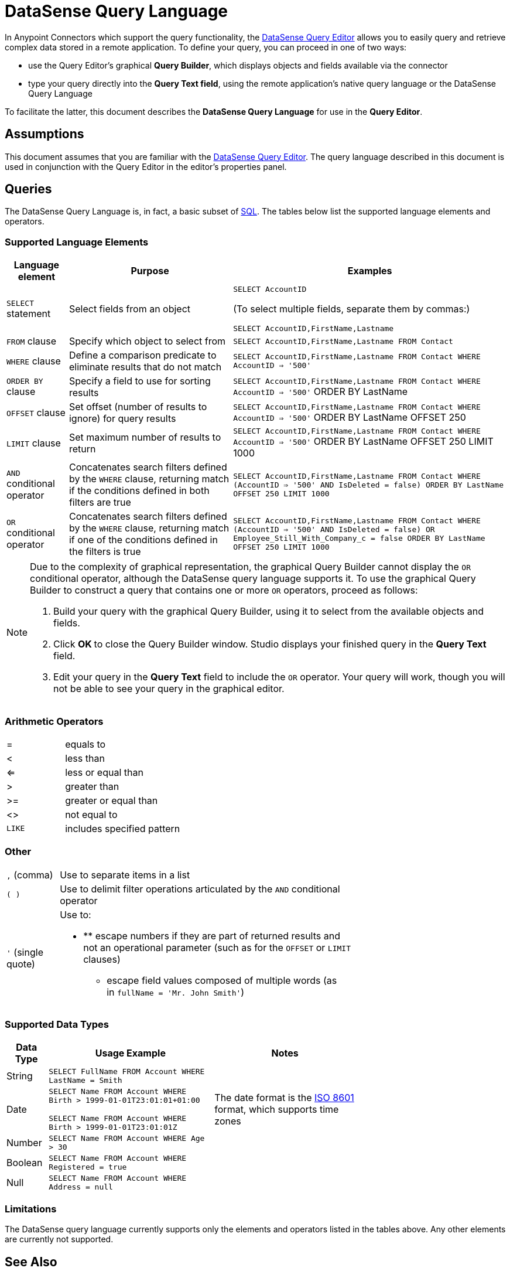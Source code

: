 = DataSense Query Language
:keywords: anypoint studio, esb, datasense, metadata, meta data, query metadata, dsql, data sense query language

In Anypoint Connectors which support the query functionality, the link:/anypoint-studio/v/6/datasense-query-editor[DataSense Query Editor] allows you to easily query and retrieve complex data stored in a remote application. To define your query, you can proceed in one of two ways:

* use the Query Editor's graphical *Query Builder*, which displays objects and fields available via the connector

* type your query directly into the *Query Text field*, using the remote application's native query language or the DataSense Query Language

To facilitate the latter, this document describes the *DataSense Query Language* for use in the *Query Editor*.

== Assumptions

This document assumes that you are familiar with the link:/anypoint-studio/v/6/datasense-query-editor[DataSense Query Editor]. The query language described in this document is used in conjunction with the Query Editor in the editor's properties panel.

== Queries

The DataSense Query Language is, in fact, a basic subset of link:http://en.wikipedia.org/en/wiki/SQL[SQL]. The tables below list the supported language elements and operators.

=== Supported Language Elements

[%header%autowidth.spread]
|===
|Language element |Purpose |Examples
|`SELECT` statement |Select fields from an object a|
`SELECT AccountID`

(To select multiple fields, separate them by commas:)

`SELECT AccountID,FirstName,Lastname`

|`FROM` clause |Specify which object to select from |`SELECT AccountID,FirstName,Lastname FROM Contact`
|`WHERE` clause |Define a comparison predicate to eliminate results that do not match |`SELECT AccountID,FirstName,Lastname FROM Contact WHERE AccountID => '500'`
|`ORDER BY` clause |Specify a field to use for sorting results |`SELECT AccountID,FirstName,Lastname FROM Contact WHERE AccountID => '500'` ORDER BY LastName +
|`OFFSET` clause |Set offset (number of results to ignore) for query results |`SELECT AccountID,FirstName,Lastname FROM Contact WHERE AccountID => '500'` ORDER BY LastName OFFSET 250 +
|`LIMIT` clause |Set maximum number of results to return |`SELECT AccountID,FirstName,Lastname FROM Contact WHERE AccountID => '500'` ORDER BY LastName OFFSET 250 LIMIT 1000 +
|`AND` conditional operator |Concatenates search filters defined by the `WHERE` clause, returning match if the conditions defined in both filters are true |`SELECT AccountID,FirstName,Lastname FROM Contact WHERE (AccountID => '500' AND IsDeleted = false) ORDER BY LastName OFFSET 250 LIMIT 1000`
|`OR` conditional operator |Concatenates search filters defined by the `WHERE` clause, returning match if one of the conditions defined in the filters is true |`SELECT AccountID,FirstName,Lastname FROM Contact WHERE (AccountID => '500' AND IsDeleted = false) OR Employee_Still_With_Company_c = false ORDER BY LastName OFFSET 250 LIMIT 1000`
|===

[NOTE]
====
Due to the complexity of graphical representation, the graphical Query Builder cannot display the `OR` conditional operator, although the DataSense query language supports it. To use the graphical Query Builder to construct a query that contains one or more `OR` operators, proceed as follows:

. Build your query with the graphical Query Builder, using it to select from the available objects and fields.

. Click **OK **to close the Query Builder window. Studio displays your finished query in the *Query Text* field.

. Edit your query in the *Query Text* field to include the `OR` operator. Your query will work, though you will not be able to see your query in the graphical editor.
====

=== Arithmetic Operators

[%autowidth,width=80%]
|===
|= |equals to
|< |less than
|<= |less or equal than
|> |greater than
|>= |greater or equal than
|<> |not equal to
|`LIKE` |includes specified pattern
|===

=== Other

[%autowidth,width=70%]
|===
|`,` (comma) |Use to separate items in a list
|`( )` |Use to delimit filter operations articulated by the `AND` conditional operator
|`'` (single quote) a|
Use to:

* ** escape numbers if they are part of returned results and not an operational parameter (such as for the `OFFSET` or `LIMIT` clauses)
** escape field values composed of multiple words (as in `fullName = 'Mr. John Smith'`)
|===

=== Supported Data Types

[%header%autowidth,width=70%]
|===
|Data Type |Usage Example |Notes
|String |`SELECT FullName FROM Account WHERE LastName = Smith` | 
|Date a|
`SELECT Name FROM Account WHERE Birth > 1999-01-01T23:01:01+01:00`

`SELECT Name FROM Account WHERE Birth > 1999-01-01T23:01:01Z`

 |The date format is the link:http://en.wikipedia.org/wiki/ISO_8601[ISO 8601] format, which supports time zones
|Number |`SELECT Name FROM Account WHERE Age > 30` | 
|Boolean |`SELECT Name FROM Account WHERE Registered = true` | 
|Null |`SELECT Name FROM Account WHERE Address = null` | 
|===

=== Limitations

The DataSense query language currently supports only the elements and operators listed in the tables above. Any other elements are currently not supported.

== See Also

* Learn about the link:/anypoint-studio/v/6/datasense-query-editor[DataSense Query Editor] and how you can build your queries using a graphical interface

* Learn about link:/anypoint-studio/v/6/datasense[DataSense], which allows you to perform queries even if you do not know which objects and fields are available

